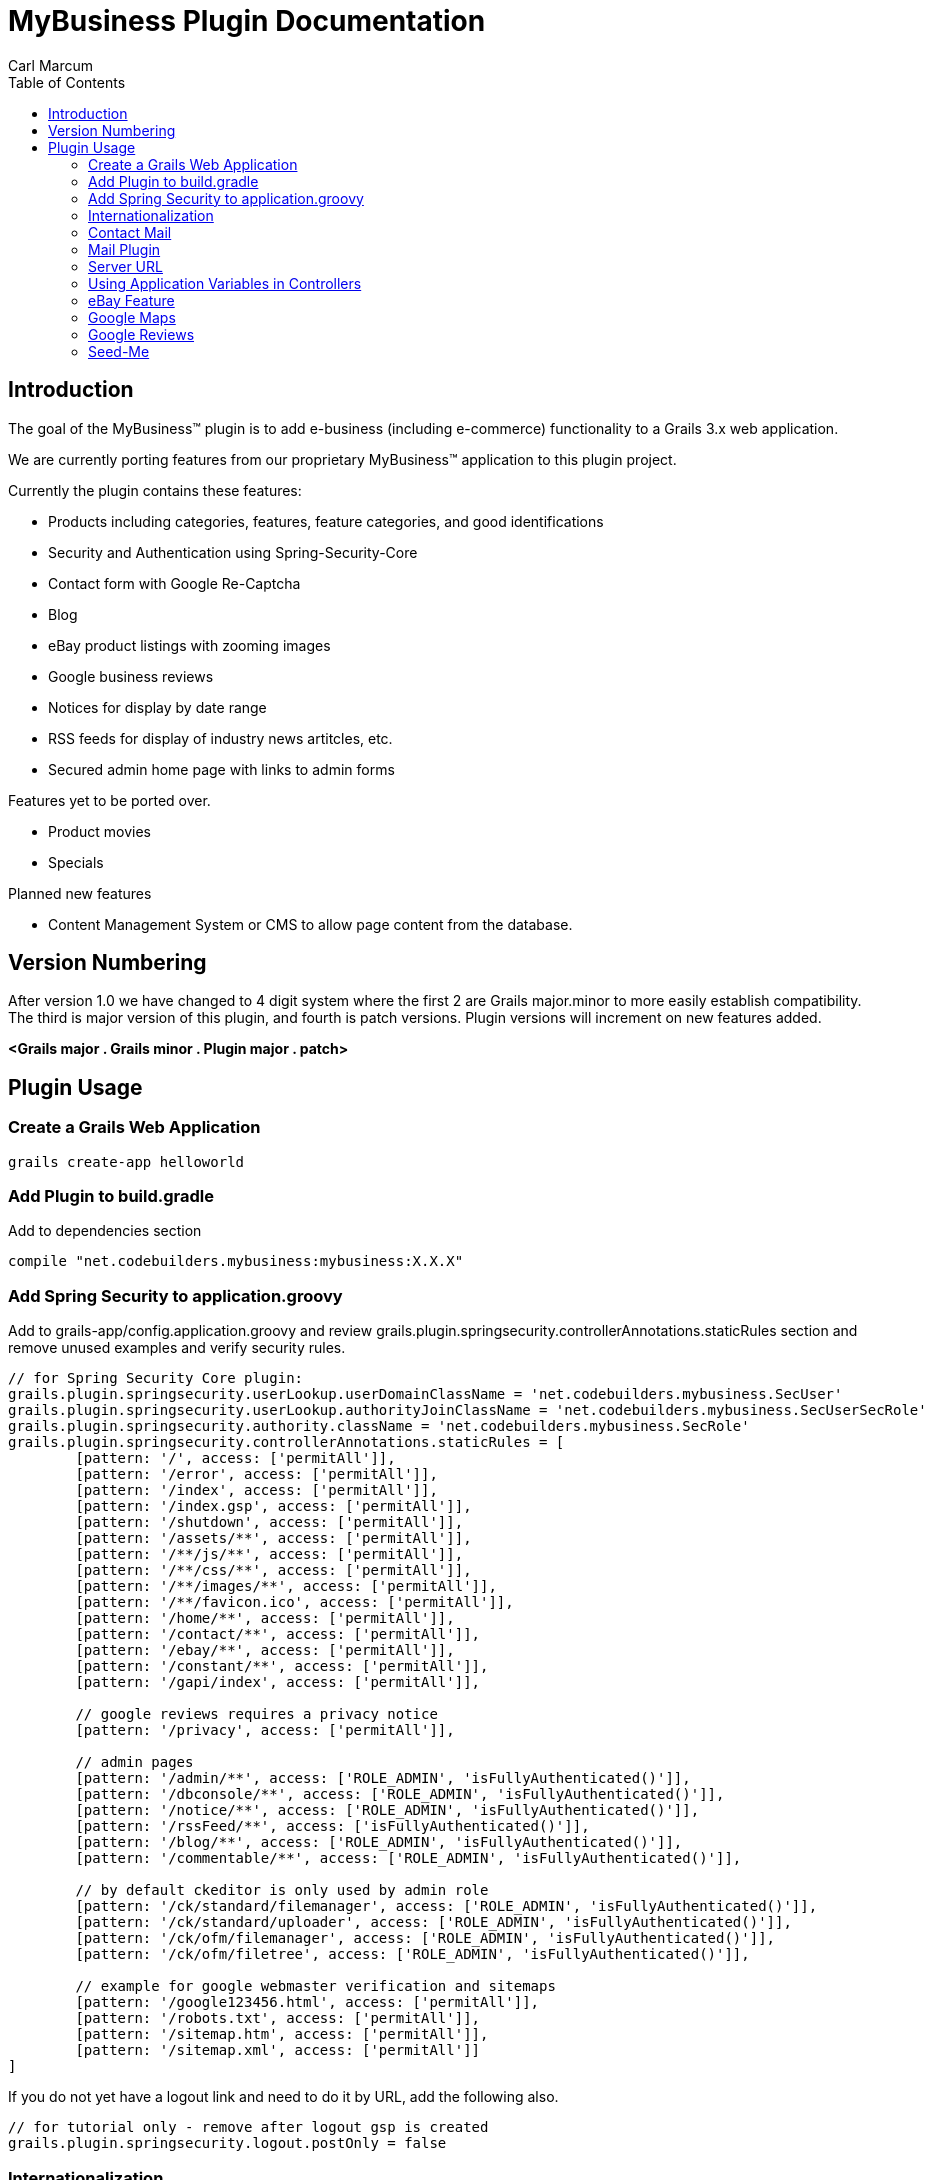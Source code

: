 = MyBusiness Plugin Documentation
Carl Marcum
:toc: left

== Introduction
The goal of the MyBusiness(TM) plugin is to add e-business (including e-commerce) functionality to a Grails 3.x web application.

We are currently porting features from our proprietary MyBusiness(TM) application to this plugin project.

Currently the plugin contains these features:

* Products including categories, features, feature categories, and good identifications
* Security and Authentication using Spring-Security-Core
* Contact form with Google Re-Captcha
* Blog
* eBay product listings with zooming images 
* Google business reviews
* Notices for display by date range
* RSS feeds for display of industry news artitcles, etc.
* Secured admin home page with links to admin forms

Features yet to be ported over.

* Product movies
* Specials



Planned new features

* Content Management System or CMS to allow page content from the database.

== Version Numbering
After version 1.0 we have changed to 4 digit system where the first 2 are Grails major.minor to more easily establish compatibility. The third is major version of this plugin, and fourth is patch versions. Plugin versions will increment on new features added.

*<Grails major . Grails minor . Plugin major . patch>*

== Plugin Usage

=== Create a Grails Web Application
```
grails create-app helloworld
```

=== Add Plugin to build.gradle
Add to dependencies section
```
compile "net.codebuilders.mybusiness:mybusiness:X.X.X"
```

=== Add Spring Security to application.groovy
Add to grails-app/config.application.groovy and review grails.plugin.springsecurity.controllerAnnotations.staticRules section and remove unused examples and verify security rules.
```
// for Spring Security Core plugin:
grails.plugin.springsecurity.userLookup.userDomainClassName = 'net.codebuilders.mybusiness.SecUser'
grails.plugin.springsecurity.userLookup.authorityJoinClassName = 'net.codebuilders.mybusiness.SecUserSecRole'
grails.plugin.springsecurity.authority.className = 'net.codebuilders.mybusiness.SecRole'
grails.plugin.springsecurity.controllerAnnotations.staticRules = [
        [pattern: '/', access: ['permitAll']],
        [pattern: '/error', access: ['permitAll']],
        [pattern: '/index', access: ['permitAll']],
        [pattern: '/index.gsp', access: ['permitAll']],
        [pattern: '/shutdown', access: ['permitAll']],
        [pattern: '/assets/**', access: ['permitAll']],
        [pattern: '/**/js/**', access: ['permitAll']],
        [pattern: '/**/css/**', access: ['permitAll']],
        [pattern: '/**/images/**', access: ['permitAll']],
        [pattern: '/**/favicon.ico', access: ['permitAll']],
        [pattern: '/home/**', access: ['permitAll']],
        [pattern: '/contact/**', access: ['permitAll']],
        [pattern: '/ebay/**', access: ['permitAll']],
        [pattern: '/constant/**', access: ['permitAll']],
        [pattern: '/gapi/index', access: ['permitAll']],

        // google reviews requires a privacy notice
        [pattern: '/privacy', access: ['permitAll']],

        // admin pages
        [pattern: '/admin/**', access: ['ROLE_ADMIN', 'isFullyAuthenticated()']],
        [pattern: '/dbconsole/**', access: ['ROLE_ADMIN', 'isFullyAuthenticated()']],
        [pattern: '/notice/**', access: ['ROLE_ADMIN', 'isFullyAuthenticated()']],
        [pattern: '/rssFeed/**', access: ['isFullyAuthenticated()']],
        [pattern: '/blog/**', access: ['ROLE_ADMIN', 'isFullyAuthenticated()']],
        [pattern: '/commentable/**', access: ['ROLE_ADMIN', 'isFullyAuthenticated()']],

        // by default ckeditor is only used by admin role
        [pattern: '/ck/standard/filemanager', access: ['ROLE_ADMIN', 'isFullyAuthenticated()']],
        [pattern: '/ck/standard/uploader', access: ['ROLE_ADMIN', 'isFullyAuthenticated()']],
        [pattern: '/ck/ofm/filemanager', access: ['ROLE_ADMIN', 'isFullyAuthenticated()']],
        [pattern: '/ck/ofm/filetree', access: ['ROLE_ADMIN', 'isFullyAuthenticated()']],

        // example for google webmaster verification and sitemaps
        [pattern: '/google123456.html', access: ['permitAll']],
        [pattern: '/robots.txt', access: ['permitAll']],
        [pattern: '/sitemap.htm', access: ['permitAll']],
        [pattern: '/sitemap.xml', access: ['permitAll']]
]
```
If you do not yet have a logout link and need to do it by URL, add the following also.
```
// for tutorial only - remove after logout gsp is created
grails.plugin.springsecurity.logout.postOnly = false
```
=== Internationalization
Copy i18n/message.properties into your Grails application and edit.

=== Contact Mail
Add e-mail addresses to grails-app/config.application.groovy. This is a map where keys are names to display in contact form and value is the email address.
```
// for mybusiness contact
mybusiness.contactMap = [
  "Contact_Name_1" : "contact.name.1@changeme.com",
  "Contact_Name_2" : "contact.name.2@changeme.com"
]
```
Configure Re-Captcha to be light or dark background.
```
// light or dark
mybusiness.recaptcha.style = "light"
```
=== Mail Plugin
Add mail server settings to grails-app/config.application.groovy
See http://plugins.grails.org/plugin/mail for more information on the Mail plugin
```
grails {
   mail {
     host = "smtp.gmail.com"
     port = 465
     username = "youracount@gmail.com"
     password = "yourpassword"
     props = ["mail.smtp.auth":"true",
              "mail.smtp.socketFactory.port":"465",
              "mail.smtp.socketFactory.class":"javax.net.ssl.SSLSocketFactory",
              "mail.smtp.socketFactory.fallback":"false"]
   }
}
```
=== Server URL
Add server URL to grails-app/config.application.groovy. If you are deploying as a SpringBoot runnable jar with an Apache HTTP frontend you can leave this "http://localhost:[PORT]". 
```
environments {
    production {
        grails.serverURL = "http://localhost:8090"
    }
}
```

=== Using Application Variables in Controllers
```
// may not be needed in grails 3
def grailsApplication 

def myAction = {
    def bar = grailsApplication.config.my.property
    // map example
    Map contactMap = grailsApplication.config.getProperty('mybusiness.contactMap', Map)
}
```
=== eBay Feature
You will need to setup your application with eBay https://go.developer.ebay.com/quick-start-guide .

Setup application variable in application.groovy
```
mybusiness.ebay.security.appname = "mybusiness-1234-5678-aaaa-bbbbccccdddd"
mybusiness.ebay.storeName = "mystorename"
```
=== Google Maps
Paste the location into the variable.
```
mybusiness.map.src = "https://www.google.com/maps/embed?pb=..."
```

=== Google Reviews
We use the Google Places Web API service.  You will need to get a key  from https://developers.google.com/places/web-service/intro and have a place id to display reviews.
```
mybusiness.places.key = "YOUR_API_KEY"
mybusiness.places.id = "YOUR_PLACES_ID"
```

=== Seed-Me
We use the Seed-Me plugin to add users for plugin testing with run-app.  If enabled in the client app the user 'admin' with 'password' will be available in development mode.  See seed-me plug for available options.  http://plugins.grails.org/plugin/bertramlabs/seed-me
